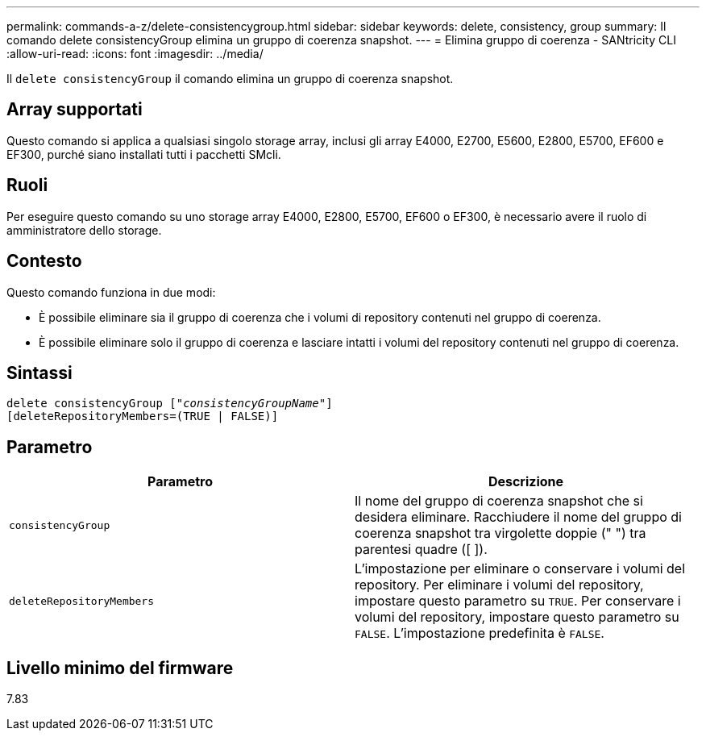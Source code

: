 ---
permalink: commands-a-z/delete-consistencygroup.html 
sidebar: sidebar 
keywords: delete, consistency, group 
summary: Il comando delete consistencyGroup elimina un gruppo di coerenza snapshot. 
---
= Elimina gruppo di coerenza - SANtricity CLI
:allow-uri-read: 
:icons: font
:imagesdir: ../media/


[role="lead"]
Il `delete consistencyGroup` il comando elimina un gruppo di coerenza snapshot.



== Array supportati

Questo comando si applica a qualsiasi singolo storage array, inclusi gli array E4000, E2700, E5600, E2800, E5700, EF600 e EF300, purché siano installati tutti i pacchetti SMcli.



== Ruoli

Per eseguire questo comando su uno storage array E4000, E2800, E5700, EF600 o EF300, è necessario avere il ruolo di amministratore dello storage.



== Contesto

Questo comando funziona in due modi:

* È possibile eliminare sia il gruppo di coerenza che i volumi di repository contenuti nel gruppo di coerenza.
* È possibile eliminare solo il gruppo di coerenza e lasciare intatti i volumi del repository contenuti nel gruppo di coerenza.




== Sintassi

[source, cli, subs="+macros"]
----
delete consistencyGroup pass:quotes[[_"consistencyGroupName"_]]
[deleteRepositoryMembers=(TRUE | FALSE)]
----


== Parametro

|===
| Parametro | Descrizione 


 a| 
`consistencyGroup`
 a| 
Il nome del gruppo di coerenza snapshot che si desidera eliminare. Racchiudere il nome del gruppo di coerenza snapshot tra virgolette doppie (" ") tra parentesi quadre ([ ]).



 a| 
`deleteRepositoryMembers`
 a| 
L'impostazione per eliminare o conservare i volumi del repository. Per eliminare i volumi del repository, impostare questo parametro su `TRUE`. Per conservare i volumi del repository, impostare questo parametro su `FALSE`. L'impostazione predefinita è `FALSE`.

|===


== Livello minimo del firmware

7.83
